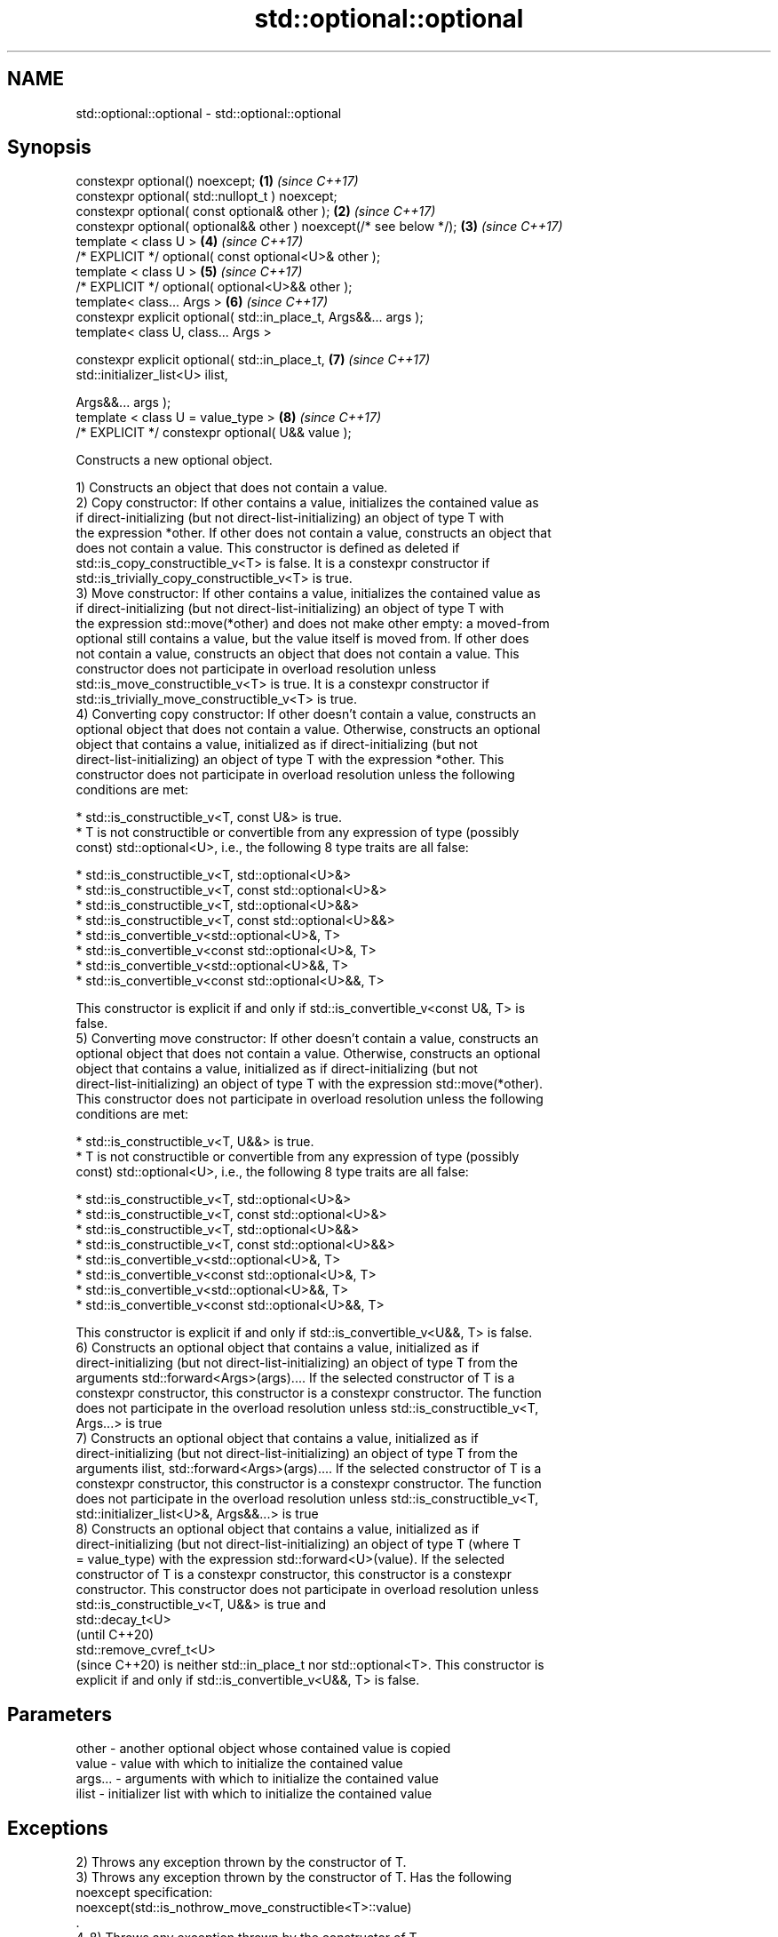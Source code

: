 .TH std::optional::optional 3 "2018.03.28" "http://cppreference.com" "C++ Standard Libary"
.SH NAME
std::optional::optional \- std::optional::optional

.SH Synopsis
   constexpr optional() noexcept;                                    \fB(1)\fP \fI(since C++17)\fP
   constexpr optional( std::nullopt_t ) noexcept;
   constexpr optional( const optional& other );                      \fB(2)\fP \fI(since C++17)\fP
   constexpr optional( optional&& other ) noexcept(/* see below */); \fB(3)\fP \fI(since C++17)\fP
   template < class U >                                              \fB(4)\fP \fI(since C++17)\fP
   /* EXPLICIT */ optional( const optional<U>& other );
   template < class U >                                              \fB(5)\fP \fI(since C++17)\fP
   /* EXPLICIT */ optional( optional<U>&& other );
   template< class... Args >                                         \fB(6)\fP \fI(since C++17)\fP
   constexpr explicit optional( std::in_place_t, Args&&... args );
   template< class U, class... Args >

   constexpr explicit optional( std::in_place_t,                     \fB(7)\fP \fI(since C++17)\fP
                                std::initializer_list<U> ilist,

                                Args&&... args );
   template < class U = value_type >                                 \fB(8)\fP \fI(since C++17)\fP
   /* EXPLICIT */ constexpr optional( U&& value );

   Constructs a new optional object.

   1) Constructs an object that does not contain a value.
   2) Copy constructor: If other contains a value, initializes the contained value as
   if direct-initializing (but not direct-list-initializing) an object of type T with
   the expression *other. If other does not contain a value, constructs an object that
   does not contain a value. This constructor is defined as deleted if
   std::is_copy_constructible_v<T> is false. It is a constexpr constructor if
   std::is_trivially_copy_constructible_v<T> is true.
   3) Move constructor: If other contains a value, initializes the contained value as
   if direct-initializing (but not direct-list-initializing) an object of type T with
   the expression std::move(*other) and does not make other empty: a moved-from
   optional still contains a value, but the value itself is moved from. If other does
   not contain a value, constructs an object that does not contain a value. This
   constructor does not participate in overload resolution unless
   std::is_move_constructible_v<T> is true. It is a constexpr constructor if
   std::is_trivially_move_constructible_v<T> is true.
   4) Converting copy constructor: If other doesn't contain a value, constructs an
   optional object that does not contain a value. Otherwise, constructs an optional
   object that contains a value, initialized as if direct-initializing (but not
   direct-list-initializing) an object of type T with the expression *other. This
   constructor does not participate in overload resolution unless the following
   conditions are met:

     * std::is_constructible_v<T, const U&> is true.
     * T is not constructible or convertible from any expression of type (possibly
       const) std::optional<U>, i.e., the following 8 type traits are all false:

          * std::is_constructible_v<T, std::optional<U>&>
          * std::is_constructible_v<T, const std::optional<U>&>
          * std::is_constructible_v<T, std::optional<U>&&>
          * std::is_constructible_v<T, const std::optional<U>&&>
          * std::is_convertible_v<std::optional<U>&, T>
          * std::is_convertible_v<const std::optional<U>&, T>
          * std::is_convertible_v<std::optional<U>&&, T>
          * std::is_convertible_v<const std::optional<U>&&, T>

   This constructor is explicit if and only if std::is_convertible_v<const U&, T> is
   false.
   5) Converting move constructor: If other doesn't contain a value, constructs an
   optional object that does not contain a value. Otherwise, constructs an optional
   object that contains a value, initialized as if direct-initializing (but not
   direct-list-initializing) an object of type T with the expression std::move(*other).
   This constructor does not participate in overload resolution unless the following
   conditions are met:

     * std::is_constructible_v<T, U&&> is true.
     * T is not constructible or convertible from any expression of type (possibly
       const) std::optional<U>, i.e., the following 8 type traits are all false:

          * std::is_constructible_v<T, std::optional<U>&>
          * std::is_constructible_v<T, const std::optional<U>&>
          * std::is_constructible_v<T, std::optional<U>&&>
          * std::is_constructible_v<T, const std::optional<U>&&>
          * std::is_convertible_v<std::optional<U>&, T>
          * std::is_convertible_v<const std::optional<U>&, T>
          * std::is_convertible_v<std::optional<U>&&, T>
          * std::is_convertible_v<const std::optional<U>&&, T>

   This constructor is explicit if and only if std::is_convertible_v<U&&, T> is false.
   6) Constructs an optional object that contains a value, initialized as if
   direct-initializing (but not direct-list-initializing) an object of type T from the
   arguments std::forward<Args>(args).... If the selected constructor of T is a
   constexpr constructor, this constructor is a constexpr constructor. The function
   does not participate in the overload resolution unless std::is_constructible_v<T,
   Args...> is true
   7) Constructs an optional object that contains a value, initialized as if
   direct-initializing (but not direct-list-initializing) an object of type T from the
   arguments ilist, std::forward<Args>(args).... If the selected constructor of T is a
   constexpr constructor, this constructor is a constexpr constructor. The function
   does not participate in the overload resolution unless std::is_constructible_v<T,
   std::initializer_list<U>&, Args&&...> is true
   8) Constructs an optional object that contains a value, initialized as if
   direct-initializing (but not direct-list-initializing) an object of type T (where T
   = value_type) with the expression std::forward<U>(value). If the selected
   constructor of T is a constexpr constructor, this constructor is a constexpr
   constructor. This constructor does not participate in overload resolution unless
   std::is_constructible_v<T, U&&> is true and
   std::decay_t<U>
   (until C++20)
   std::remove_cvref_t<U>
   (since C++20) is neither std::in_place_t nor std::optional<T>. This constructor is
   explicit if and only if std::is_convertible_v<U&&, T> is false.

.SH Parameters

   other   - another optional object whose contained value is copied
   value   - value with which to initialize the contained value
   args... - arguments with which to initialize the contained value
   ilist   - initializer list with which to initialize the contained value

.SH Exceptions

   2) Throws any exception thrown by the constructor of T.
   3) Throws any exception thrown by the constructor of T. Has the following
   noexcept specification:  
   noexcept(std::is_nothrow_move_constructible<T>::value)
   .
   4-8) Throws any exception thrown by the constructor of T.

   Deduction guides

.SH Example

   
// Run this code

 #include <optional>
 #include <iostream>
 #include <string>
 int main()
 {
     std::optional<int> o1, // empty
                        o2 = 1, // init from rvalue
                        o3 = o2; // copy-constructor
  
     // calls std::string( initializer_list<CharT> ) constructor
     std::optional<std::string> o4(std::in_place, {'a', 'b', 'c'});
  
     // calls std::string( size_type count, CharT ch ) constructor
     std::optional<std::string> o5(std::in_place, 3, 'A');
  
     // Move-constructed from std::string using deduction guide to pick the type
  
     std::optional o6(std::string{"deduction"});
  
     std::cout << *o2 << ' ' << *o3 << ' ' << *o4 << ' ' << *o5  << ' ' << *o6 << '\\n';
 }

.SH Output:

 1 1 abc AAA deduction

.SH See also

   make_optional creates an optional object
   \fI(C++17)\fP       \fI(function template)\fP 

.SH Category:

     * conditionally noexcept
